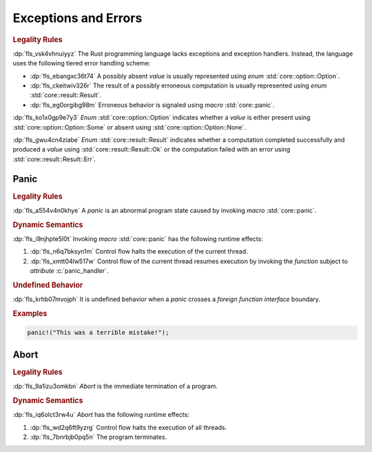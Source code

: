 .. SPDX-License-Identifier: MIT OR Apache-2.0
   SPDX-FileCopyrightText: Ferrous Systems and AdaCore

.. default-domain:: spec

.. _fls_dzq9cdz4ibsz:

Exceptions and Errors
=====================

.. rubric:: Legality Rules

:dp:`fls_vsk4vhnuiyyz`
The Rust programming language lacks exceptions and exception handlers. Instead,
the language uses the following tiered error handling scheme:

* :dp:`fls_ebangxc36t74`
  A possibly absent :t:`value` is usually represented using :t:`enum`
  :std:`core::option::Option`.

* :dp:`fls_ckeitwiv326r`
  The result of a possibly erroneous computation is usually represented using
  :t:`enum` :std:`core::result::Result`.

* :dp:`fls_eg0orgibg98m`
  Erroneous behavior is signaled using :t:`macro` :std:`core::panic`.

:dp:`fls_ko1x0gp9e7y3`
:t:`Enum` :std:`core::option::Option` indicates whether a :t:`value` is
either present using :std:`core::option::Option::Some` or absent using
:std:`core::option::Option::None`.

:dp:`fls_gwu4cn4ziabe`
:t:`Enum` :std:`core::result::Result` indicates whether a computation completed
successfully and produced a :t:`value` using :std:`core::result::Result::Ok` or
the computation failed with an error using :std:`core::result::Result::Err`.

.. _fls_k02nt1m5fq1z:

Panic
-----

.. rubric:: Legality Rules

:dp:`fls_a554v4n0khye`
A :t:`panic` is an abnormal program state caused by invoking :t:`macro`
:std:`core::panic`.

.. rubric:: Dynamic Semantics

:dp:`fls_i9njhpte5l0t`
Invoking :t:`macro` :std:`core::panic` has the following runtime effects:

#. :dp:`fls_n6q7bksyn1m`
   Control flow halts the execution of the current thread.

#. :dp:`fls_xmtt04lw517w`
   Control flow of the current thread resumes execution by invoking the
   :t:`function` subject to :t:`attribute` :c:`panic_handler`.

.. rubric:: Undefined Behavior

:dp:`fls_krhb07mvojph`
It is undefined behavior when a :t:`panic` crosses a
:t:`foreign function interface` boundary.

.. rubric:: Examples

.. code-block:: rust

   panic!("This was a terrible mistake!");

.. _fls_hi1iz0gbnksi:

Abort
-----

.. rubric:: Legality Rules

:dp:`fls_9a1izu3omkbn`
:t:`Abort` is the immediate termination of a program.

.. rubric:: Dynamic Semantics

:dp:`fls_iq6olct3rw4u`
:t:`Abort` has the following runtime effects:

#. :dp:`fls_wd2q6ft9yzrg`
   Control flow halts the execution of all threads.

#. :dp:`fls_7bnrbjb0pq5n`
   The program terminates.

